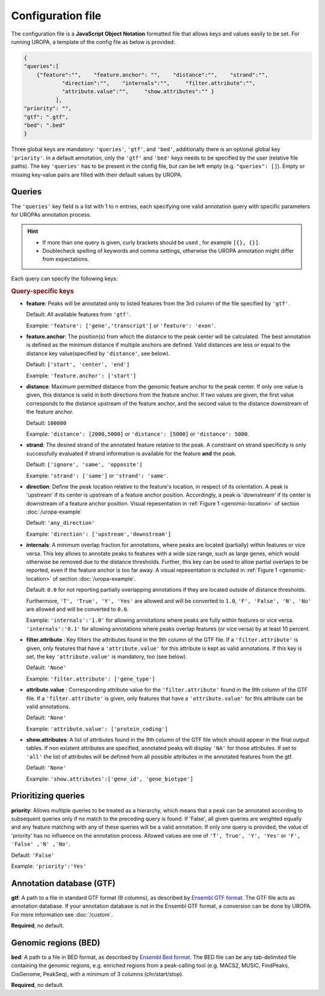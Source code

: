 Configuration file
==================
The configuration file is a **JavaScript Object Notation** formatted file that allows keys and
values easily to be set. For running UROPA, a template of
the config file as below is provided:

.. code:: json

    {
    "queries":[ 
        {"feature":"",    "feature.anchor": "",    "distance":"",    "strand":"",
		"direction":"",    "internals":"",     "filter.attribute":"",    
		"attribute.value":"",     "show.attributes":"" }
              ],
    "priority": "",
    "gtf": ".gtf",
    "bed": ".bed"
    }

Three global keys are mandatory: ``'queries'``, ``'gtf'``, and ``'bed'``, additionally
there is an optional global key ``'priority'``.                
In a default annotation, only the ``'gtf'`` and ``'bed'`` keys needs to be specified by the user (relative file paths). The key ``'queries'`` has to be present in the config file, but can be left empty
(e.g. ``"queries": []``). Empty or missing key-value pairs are filled with their default values by UROPA.

Queries
-------

The ``'queries'`` key field is a list with 1 to n entries, each specifying  one valid annotation query with specific parameters
for UROPAs annotation process.

.. hint:: 

	-  	If more than one query is given, curly brackets should be used
		, for example ``[{}, {}]``.
	-  	Doublecheck spelling of keywords and comma settings, otherwise the
		UROPA annotation might differ from expectations.

Each query can specify the following keys:

.. rubric:: Query-specific keys

-  **feature**: Peaks will be annotated only to listed features from the 3rd column of the file specified by ``'gtf'``.
   
   Default: All available features from ``'gtf'``.
   
   Example: ``'feature': ['gene','transcript']`` or ``'feature': 'exon'``.

   
-  **feature.anchor**: The position(s) from which the distance
   to the peak center will be calculated. The best annotation is defined as the minimum distance if multiple anchors are defined. Valid distances are less or equal to the distance key value(specified by ``'distance'``, see below).            
   
   Default: ``['start', 'center', 'end']``
   
   Example: ``'feature.anchor': ['start']``

   
-  **distance**: Maximum permitted distance from the genomic feature anchor to the peak
   center. If only one value is given, this distance is valid in both directions from the
   feature anchor. If two values are given, the first value corresponds to the distance upstream of the feature
   anchor, and the second value to the distance downstream of the feature anchor.        
   
   Default: ``100000``
   
   Example: ``'distance': [2000,5000]`` or ``'distance': [5000]`` or ``'distance': 5000``.

   
-  **strand**: The desired strand of the annotated feature relative to the peak. 
   A constraint on strand specificity is only successfully evaluated if strand information is available for the feature **and** the peak.
   
   Default: ``['ignore', 'same', 'opposite']``
   
   Example: ``'strand': ['same']`` or ``'strand': 'same'``.

-  **direction**: Define the peak location relative to the feature's location, in respect of its orientation.
   A peak is 'upstream' if its center is upstream of a feature anchor position. Accordingly, a peak is 'downstream' if its center is downstream of a feature anchor position.
   Visual repesentation in :ref:`Figure 1 <genomic-location>` of section :doc:`/uropa-example` 
   
   Default: ``'any_direction'``
   
   Example: ``'direction': ['upstream','downstream']``
      
-  **internals**: A minimum overlap fraction for annotations, where peaks are located (partially) within features or vice versa.
   This key allows to annotate peaks to features with a wide size range, such as large genes, which would otherwise be removed due to the distance thresholds. 
   Further, this key can be used to allow partial overlaps to be reported, even if the feature anchor is too far away. A visual repesentation is included in :ref:`Figure 1 <genomic-location>` of section :doc:`/uropa-example`.
   
   Default: ``0.0`` for not reporting partially overlapping annotations if they are located outside of distance thresholds.
   
   Furthermore, ``'T', 'True', 'Y', 'Yes'`` are allowed and will be converted to ``1.0``,
   ``'F', 'False', 'N', 'No'`` are allowed and will be converted to ``0.0``.
   
   Example: ``'internals':'1.0'`` for allowing annotations where peaks are fully within features or vice versa.
   ``'internals':'0.1'`` for allowing annotations where peaks overlap features (or vice versa) by at least 10 percent.

-  **filter.attribute** : Key filters the attributes found in the 9th column of the GTF file.
   If a ``'filter.attribute'`` is given, only features that have a ``'attribute.value'`` for this attribute is kept as valid annotations. If this key is set, the key ``'attribute.value'`` is mandatory, too (see below).          
   
   Default: ``'None'``
   
   Example: ``'filter.attribute': ['gene_type']``

   
-  **attribute.value** : Corresponding attribute value for the ``'filter.attribute'`` found in the 9th column of the GTF file.
   If a ``'filter.attribute'`` is given, only features that have a ``'attribute.value'`` for this attribute can be valid annotations.
   
   Default: ``'None'``
   
   Example: ``'attribute.value': ['protein_coding']``

   
-  **show.attributes**: A list of attributes found in the 9th column of the GTF file which should appear in the final output tables. 
   If non existent attributes are specified, annotated peaks will display ``'NA'`` for those attributes. If set to ``'all'`` the list of attributes will be defined from all possible attributes in the annotated features from the gtf.
   
   Default: ``'None'``
   
   Example: ``'show.attributes':['gene_id', 'gene_biotype']``

Prioritizing queries
--------------------

**priority**: Allows multiple queries to be treated as a hierarchy, which means that a peak can be annotated according to subsequent queries only if no match to the preceding query is found. 
If 'False', all given queries are weighted equally and any feature matching with any of these queries will be a valid annotation.
If only one query is provided, the value of 'priority' has no influence on the annotation process.
Allowed values are one of ``'T', True', 'Y', 'Yes'`` or ``'F', 'False' ,'N' ,'No'``.

Default: ``'False'``

Example: ``'priority':'Yes'``

Annotation database (GTF)
-------------------------

**gtf**: A path to a file in standard GTF format (9 columns), as described by `Ensembl GTF format`_.
The GTF file acts as annotation database. If your annotation database is not in the Ensembl GTF format, a conversion can be done by
UROPA. For more information see :doc:`/custom`.

**Required**, no default.

Genomic regions (BED)
---------------------

**bed**: A path to a file in BED format, as described by `Ensembl Bed format`_. 
The BED file can be any tab-delimited file containing the genomic regions, e.g. enriched regions from a peak-calling tool (e.g. MACS2, MUSIC, FindPeaks, CisGenome, PeakSeq), with a minimum of 3 columns (chr/start/stop).

**Required**, no default.

.. _Ensembl GTF format: http://www.ensembl.org/info/website/upload/gff.html
.. _Ensembl Bed format: http://www.ensembl.org/info/website/upload/BED.html

.. role:: bash(code)
   :language: bash

